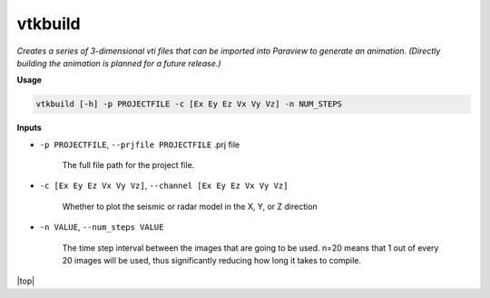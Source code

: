 vtkbuild
####################

*Creates a series of 3-dimensional vti files that can be imported into*
*Paraview to generate an animation. (Directly building the animation is*
*planned for a future release.)*

**Usage**

.. code-block:: bash

    vtkbuild [-h] -p PROJECTFILE -c [Ex Ey Ez Vx Vy Vz] -n NUM_STEPS

**Inputs**

* ``-p PROJECTFILE``, ``--prjfile PROJECTFILE`` .prj file

    The full file path for the project file.

* ``-c [Ex Ey Ez Vx Vy Vz]``, ``--channel [Ex Ey Ez Vx Vy Vz]``

    Whether to plot the seismic or radar model in the X, Y, or Z direction

* ``-n VALUE``, ``--num_steps VALUE``

    The time step interval between the images that are
    going to be used. n=20 means that 1 out of every 20 images will be used,
    thus significantly reducing how long it takes to compile.

.. |top| raw:: html

   <a href="#top">Back to top ↑</a>

|top|
